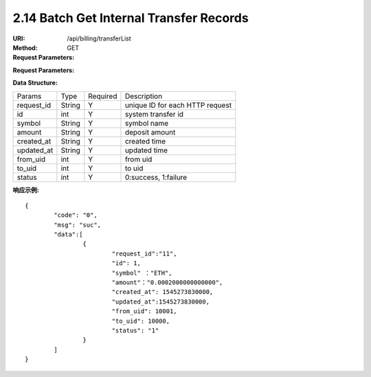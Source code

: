 
2.14 Batch Get Internal Transfer Records
~~~~~~~~~~~~~~~~~~~~~~~~~~~~~~~~~~~~~~~~~~~~~~~~~~~~~~~~~~~~~~~~~~~~~~~~

:URI: /api/billing/transferList
:Method: GET
:Request Parameters:

=========== =========== =========== ===================================================================================
Params	    Type	      Required	  Description
ids	        string	    Y	          multiple 'request_id' are separated by commas, up to 100 request_id
app_id	    string	    Y	          app id
time	      long	      Y	          timestamp
sign	      string	    Y	          sign value
=========== =========== =========== ===================================================================================

:Request Parameters:

=========== =========== =========== ============================================
Params	    Type	      Required	  Description
code	      string	    Y	          error code，0 means success
msg         string      Y           error code description
data	      json	      Y	          response data
=========== =========== =========== ============================================

:Data Structure:

===================== =========== ============ =================================================
Params                Type        Required     Description
request_id            String      Y            unique ID for each HTTP request
id                    int         Y             system transfer id
symbol                String      Y            symbol name
amount                String      Y            deposit amount
created_at            String      Y            created time
updated_at            String      Y            updated time
from_uid              int         Y            from uid
to_uid                int         Y            to uid
status                int         Y            0:success, 1:failure
===================== =========== ============ =================================================


:响应示例:

::

	{
		"code": "0",
		"msg": "suc",
		"data":[
			{
				"request_id":"11",
				"id": 1,
				"symbol" ："ETH",
				"amount"："0.0002000000000000",
				"created_at": 1545273830000,
				"updated_at":1545273830000,
				"from_uid": 10001,
				"to_uid": 10000,
				"status": "1"
			}
		]
	}
